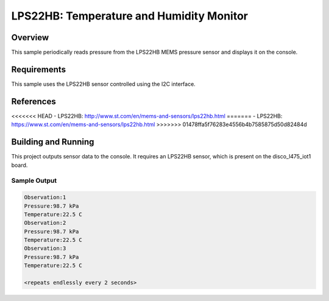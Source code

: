 .. _lps22hb:

LPS22HB: Temperature and Humidity Monitor
#########################################

Overview
********
This sample periodically reads pressure from the LPS22HB MEMS pressure
sensor and displays it on the console.


Requirements
************

This sample uses the LPS22HB sensor controlled using the I2C interface.

References
**********

<<<<<<< HEAD
- LPS22HB: http://www.st.com/en/mems-and-sensors/lps22hb.html
=======
- LPS22HB: https://www.st.com/en/mems-and-sensors/lps22hb.html
>>>>>>> 01478ffa5f76283e4556b4b7585875d50d82484d

Building and Running
********************

This project outputs sensor data to the console. It requires an LPS22HB
sensor, which is present on the disco_l475_iot1 board.

.. zephyr-app-commands::
   :zephyr-app: samples/sensor/lps22hb
   :board: disco_l475_iot1
   :goals: build
   :compact:

Sample Output
=============

.. code-block:: console

   Observation:1
   Pressure:98.7 kPa
   Temperature:22.5 C
   Observation:2
   Pressure:98.7 kPa
   Temperature:22.5 C
   Observation:3
   Pressure:98.7 kPa
   Temperature:22.5 C

   <repeats endlessly every 2 seconds>
